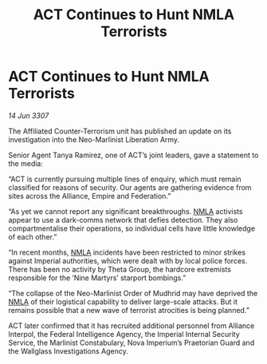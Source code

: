 :PROPERTIES:
:ID:       49d56721-ae77-4e2d-ad23-08193fefb097
:END:
#+title: ACT Continues to Hunt NMLA Terrorists
#+filetags: :Empire:Alliance:galnet:

* ACT Continues to Hunt NMLA Terrorists

/14 Jun 3307/

The Affiliated Counter-Terrorism unit has published an update on its investigation into the Neo-Marlinist Liberation Army. 

Senior Agent Tanya Ramirez, one of ACT’s joint leaders, gave a statement to the media: 

“ACT is currently pursuing multiple lines of enquiry, which must remain classified for reasons of security. Our agents are gathering evidence from sites across the Alliance, Empire and Federation.” 

“As yet we cannot report any significant breakthroughs. [[id:dbfbb5eb-82a2-43c8-afb9-252b21b8464f][NMLA]] activists appear to use a dark-comms network that defies detection. They also compartmentalise their operations, so individual cells have little knowledge of each other.” 

“In recent months, [[id:dbfbb5eb-82a2-43c8-afb9-252b21b8464f][NMLA]] incidents have been restricted to minor strikes against Imperial authorities, which were dealt with by local police forces. There has been no activity by Theta Group, the hardcore extremists responsible for the ‘Nine Martyrs’ starport bombings.” 

“The collapse of the Neo-Marlinist Order of Mudhrid may have deprived the [[id:dbfbb5eb-82a2-43c8-afb9-252b21b8464f][NMLA]] of their logistical capability to deliver large-scale attacks. But it remains possible that a new wave of terrorist atrocities is being planned.” 

ACT later confirmed that it has recruited additional personnel from Alliance Interpol, the Federal Intelligence Agency, the Imperial Internal Security Service, the Marlinist Constabulary, Nova Imperium’s Praetorian Guard and the Wallglass Investigations Agency.
